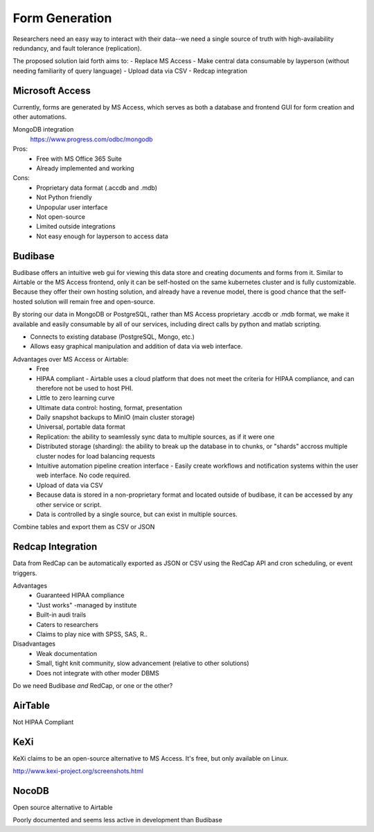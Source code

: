 ========================
Form Generation
========================

Researchers need an easy way to interact with their 
data--we need a single source of truth with high-availability 
redundancy, and fault tolerance (replication). 

The proposed solution laid forth aims to:
-   Replace MS Access 
-   Make central data consumable by layperson (without needing familiarity of query language)
-   Upload data via CSV
-   Redcap integration

Microsoft Access
-----------------
Currently, forms are generated by MS Access, which serves as both 
a database and frontend GUI for form creation and other automations. 


MongoDB integration 
    https://www.progress.com/odbc/mongodb

Pros: 
    -   Free with MS Office 365 Suite 
    -   Already implemented and working 

Cons:
    -   Proprietary data format (.accdb and .mdb)
    -   Not Python friendly
    -   Unpopular user interface 
    -   Not open-source 
    -   Limited outside integrations
    -   Not easy enough for layperson to access data


Budibase
----------
Budibase offers an intuitive web gui for viewing this data store 
and creating documents and forms from it. Similar to Airtable or 
the MS Access frontend, only it can be self-hosted on the same 
kubernetes cluster and is fully customizable. Because they offer 
their own hosting solution, and already have a revenue model, there 
is good chance that the self-hosted solution will remain free and 
open-source. 

By storing our data in MongoDB or PostgreSQL, rather than MS Access 
proprietary .accdb or .mdb format, we make it available and easily 
consumable by all of our services, including direct calls by  
python and matlab scripting.

-   Connects to existing database (PostgreSQL, Mongo, etc.)
-   Allows easy graphical manipulation and addition of data via 
    web interface. 
  
Advantages over MS Access or Airtable:
    -   Free 
    -   HIPAA compliant
        -   Airtable uses a cloud platform that does not meet the criteria for HIPAA compliance, 
        and can therefore not be used to host PHI.
    -   Little to zero learning curve 
    -   Ultimate data control: hosting, format, presentation 
    -   Daily snapshot backups to MinIO (main cluster storage)
    -   Universal, portable data format 
    -   Replication: the ability to seamlessly sync data to multiple sources, as if it were one 
    -   Distributed storage (sharding): the ability to break up the database in to chunks, or "shards" 
        accross multiple cluster nodes for load balancing requests 
    -   Intuitive automation pipeline creation interface 
        -   Easily create workflows and notification systems within 
        the user web interface. No code required. 
    -   Upload of data via CSV
    -   Because data is stored in a non-proprietary format and located outside of budibase, it 
        can be accessed by any other service or script. 
    -   Data is controlled by a single source, but can 
        exist in multiple sources.

Combine tables and export them as CSV or JSON

Redcap Integration 
-------------------
Data from RedCap can be automatically exported as JSON or CSV using 
the RedCap API and cron scheduling, or event triggers.

Advantages
    -   Guaranteed HIPAA compliance 
    -   "Just works" -managed by institute
    -   Built-in audi trails
    -   Caters to researchers 
    -   Claims to play nice with SPSS, SAS, R..

Disadvantages 
    -   Weak documentation 
    -   Small, tight knit community, slow advancement (relative to other solutions)
    -   Does not integrate with other moder DBMS
 
Do we need Budibase *and* RedCap, or one or the other?

AirTable
--------
Not HIPAA Compliant 

KeXi
-----
KeXi claims to be an open-source alternative to MS Access. 
It's free, but only available on Linux.

http://www.kexi-project.org/screenshots.html


NocoDB
-------
Open source alternative to Airtable 

Poorly documented and seems less active in development than Budibase 
